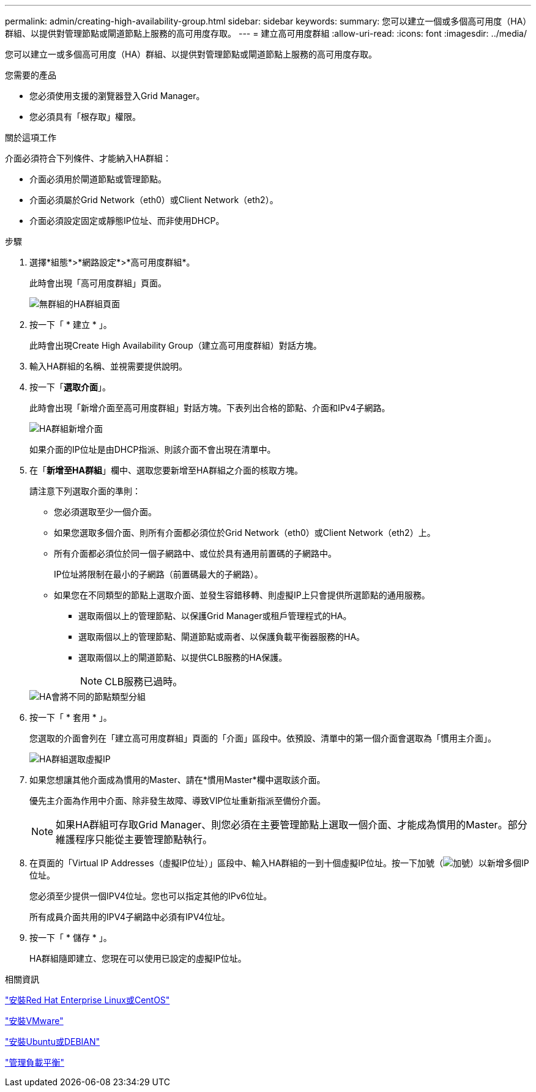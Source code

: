 ---
permalink: admin/creating-high-availability-group.html 
sidebar: sidebar 
keywords:  
summary: 您可以建立一個或多個高可用度（HA）群組、以提供對管理節點或閘道節點上服務的高可用度存取。 
---
= 建立高可用度群組
:allow-uri-read: 
:icons: font
:imagesdir: ../media/


[role="lead"]
您可以建立一或多個高可用度（HA）群組、以提供對管理節點或閘道節點上服務的高可用度存取。

.您需要的產品
* 您必須使用支援的瀏覽器登入Grid Manager。
* 您必須具有「根存取」權限。


.關於這項工作
介面必須符合下列條件、才能納入HA群組：

* 介面必須用於閘道節點或管理節點。
* 介面必須屬於Grid Network（eth0）或Client Network（eth2）。
* 介面必須設定固定或靜態IP位址、而非使用DHCP。


.步驟
. 選擇*組態*>*網路設定*>*高可用度群組*。
+
此時會出現「高可用度群組」頁面。

+
image::../media/ha_groups_page_with_no_groups.png[無群組的HA群組頁面]

. 按一下「 * 建立 * 」。
+
此時會出現Create High Availability Group（建立高可用度群組）對話方塊。

. 輸入HA群組的名稱、並視需要提供說明。
. 按一下「*選取介面*」。
+
此時會出現「新增介面至高可用度群組」對話方塊。下表列出合格的節點、介面和IPv4子網路。

+
image::../media/ha_group_add_interfaces.png[HA群組新增介面]

+
如果介面的IP位址是由DHCP指派、則該介面不會出現在清單中。

. 在「*新增至HA群組*」欄中、選取您要新增至HA群組之介面的核取方塊。
+
請注意下列選取介面的準則：

+
** 您必須選取至少一個介面。
** 如果您選取多個介面、則所有介面都必須位於Grid Network（eth0）或Client Network（eth2）上。
** 所有介面都必須位於同一個子網路中、或位於具有通用前置碼的子網路中。
+
IP位址將限制在最小的子網路（前置碼最大的子網路）。

** 如果您在不同類型的節點上選取介面、並發生容錯移轉、則虛擬IP上只會提供所選節點的通用服務。
+
*** 選取兩個以上的管理節點、以保護Grid Manager或租戶管理程式的HA。
*** 選取兩個以上的管理節點、閘道節點或兩者、以保護負載平衡器服務的HA。
*** 選取兩個以上的閘道節點、以提供CLB服務的HA保護。
+

NOTE: CLB服務已過時。





+
image::../media/ha_groups_different_node_types.png[HA會將不同的節點類型分組]

. 按一下「 * 套用 * 」。
+
您選取的介面會列在「建立高可用度群組」頁面的「介面」區段中。依預設、清單中的第一個介面會選取為「慣用主介面」。

+
image::../media/ha_group_select_virtual_ips.png[HA群組選取虛擬IP]

. 如果您想讓其他介面成為慣用的Master、請在*慣用Master*欄中選取該介面。
+
優先主介面為作用中介面、除非發生故障、導致VIP位址重新指派至備份介面。

+

NOTE: 如果HA群組可存取Grid Manager、則您必須在主要管理節點上選取一個介面、才能成為慣用的Master。部分維護程序只能從主要管理節點執行。

. 在頁面的「Virtual IP Addresses（虛擬IP位址）」區段中、輸入HA群組的一到十個虛擬IP位址。按一下加號（image:../media/icon_plus_sign_black_on_white_old.png["加號"]）以新增多個IP位址。
+
您必須至少提供一個IPV4位址。您也可以指定其他的IPv6位址。

+
所有成員介面共用的IPV4子網路中必須有IPV4位址。

. 按一下「 * 儲存 * 」。
+
HA群組隨即建立、您現在可以使用已設定的虛擬IP位址。



.相關資訊
link:../rhel/index.html["安裝Red Hat Enterprise Linux或CentOS"]

link:../vmware/index.html["安裝VMware"]

link:../ubuntu/index.html["安裝Ubuntu或DEBIAN"]

link:managing-load-balancing.html["管理負載平衡"]
